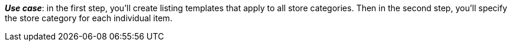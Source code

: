 ifdef::manual[]
Enter the eBay store category for this item.
endif::manual[]

ifdef::import[]
Enter the eBay store category for this item into the CSV file.

*_Default value_*: No default value

*_Permitted import values_*: Numeric

You can find the result of the import in the back end menu: xref:item:managing-items.adoc#45[Item » Edit item » [Open item\] » Tab: Multi-Channel » Area: Listing default settings » Entry field: Store category 1 & 2]
endif::import[]

ifdef::export[]
The eBay store category ID for this item.

Corresponds to the option in the menu: xref:item:managing-items.adoc#45[Item » Edit item » [Open item\] » Tab: Multi-Channel » Area: Listing default settings » Entry field: Store category 1 & 2]
endif::export[]

*_Use case_*: in the first step, you’ll create listing templates that apply to all store categories. Then in the second step, you’ll specify the store category for each individual item.
